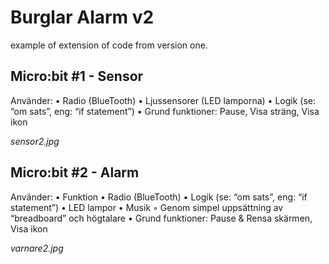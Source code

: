 * Burglar Alarm v2
example of extension of code from version one.

** Micro:bit #1 - Sensor
Använder:
    • Radio (BlueTooth)
    • Ljussensorer (LED lamporna)
    • Logik (se: “om sats”, eng: “if statement”)
    • Grund funktioner: Pause, Visa sträng, Visa ikon

[[sensor2.jpg]]

** Micro:bit #2 - Alarm
Använder:
    • Funktion
    • Radio (BlueTooth)
    • Logik (se: “om sats”, eng: “if statement”)
    • LED lampor
    • Musik
        ◦ Genom simpel uppsättning av “breadboard” och högtalare
    • Grund funktioner: Pause & Rensa skärmen, Visa ikon

[[varnare2.jpg]]
